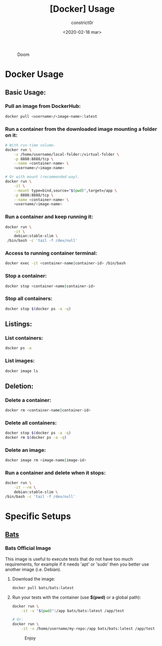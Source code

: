 #+title: [Docker] Usage
#+author: constrict0r
#+date: <2020-02-18 mar>

#+CAPTION: Doom
#+NAME:   fig:cooking-with-doom
[[./img/cooking-with-doom.png]]

* Docker Usage

** Basic Usage:

*** Pull an image from DockerHub:

    #+BEGIN_SRC bash
    docker pull <username>/<image-name>:latest    
    #+END_SRC

*** Run a container from the downloaded image mounting a folder on it:

    #+BEGIN_SRC bash
    # With run-time volume.
    docker run \
        -v /home/username/local-folder:/virtual-folder \
        -p 8888:8888/tcp \
        --name <container-name> \
        <username>/<image-name>

    # Or with mount (recommended way).
    docker run \
        -it \
        --mount type=bind,source="$(pwd)",target=/app \
        -p 8888:8888/tcp \
        --name <container-name> \
        <username/<image-name>
    #+END_SRC

*** Run a container and keep running it:

    #+BEGIN_SRC bash
    docker run \
        -it \
        debian:stable-slim \
	 /bin/bash -c 'tail -f /dev/null'
    #+END_SRC

*** Access to running container terminal:

    #+BEGIN_SRC bash
    docker exec -it <container-name|container-id> /bin/bash
    #+END_SRC

*** Stop a container:

    #+BEGIN_SRC bash
    docker stop <container-name|container-id>
    #+END_SRC

*** Stop all containers:

    #+BEGIN_SRC bash
    docker stop $(docker ps -a -q)
    #+END_SRC

** Listings:

*** List containers:

    #+BEGIN_SRC bash
    docker ps -a
    #+END_SRC

*** List images:

    #+BEGIN_SRC bash
    docker image ls
    #+END_SRC

** Deletion:

*** Delete a container:

    #+BEGIN_SRC bash
    docker rm <container-name|container-id>
    #+END_SRC

*** Delete all containers:

    #+BEGIN_SRC bash
    docker stop $(docker ps -a -q)
    docker rm $(docker ps -a -q)
    #+END_SRC

*** Delete an image:

    #+BEGIN_SRC bash
    docker image rm <image-name|image-id>
    #+END_SRC

*** Run a container and delete when it stops:

    #+BEGIN_SRC bash
    docker run \
        -it --rm \
        debian:stable-slim \
	/bin/bash -c 'tail -f /dev/null'
    #+END_SRC

* Specific Setups

** [[https://github.com/sstephenson/bats][Bats]]
   
*** Bats Official Image

    This image is useful to execute tests that do not have too much
    requirements, for example if it needs 'apt' or 'sudo' then you better
    use another image (i.e. Debian).

**** Download the image:

     #+BEGIN_SRC bash
     docker pull bats/bats:latest
     #+END_SRC

**** Run your tests with the container (use *$(pwd)* or a global path):

     #+BEGIN_SRC bash
     docker run \
         -it -v "$(pwd)":/app bats/bats:latest /app/test

     # Or:
     docker run \
         -it -v /home/username/my-repo:/app bats/bats:latest /app/test
     #+END_SRC



#+CAPTION: Enjoy
#+NAME:   fig:Ice Cream
[[./img/ice-cream.png]]   
